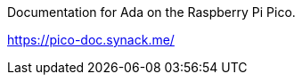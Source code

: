 Documentation for Ada on the Raspberry Pi Pico.

https://pico-doc.synack.me/[https://pico-doc.synack.me/]
